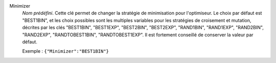 .. index::
    single: Minimizer
    pair: Minimizer ; BEST1BIN",
    pair: Minimizer ; BEST1EXP",
    pair: Minimizer ; RAND1EXP",
    pair: Minimizer ; RANDTOBEST1EXP
    pair: Minimizer ; BEST2EXP
    pair: Minimizer ; RAND2EXP
    pair: Minimizer ; RANDTOBEST1BIN
    pair: Minimizer ; BEST2BIN
    pair: Minimizer ; RAND2BIN
    pair: Minimizer ; RAND1BIN

Minimizer
  *Nom prédéfini*. Cette clé permet de changer la stratégie de minimisation
  pour l'optimiseur. Le choix par défaut est "BEST1BIN", et les choix possibles
  sont les multiples variables pour les stratégies de croisement et mutation,
  décrites par les clés
  "BEST1BIN",
  "BEST1EXP",
  "BEST2BIN",
  "BEST2EXP",
  "RAND1BIN",
  "RAND1EXP",
  "RAND2BIN",
  "RAND2EXP",
  "RANDTOBEST1BIN",
  "RANDTOBEST1EXP".
  Il est fortement conseillé de conserver la valeur par défaut.

  Exemple :
  ``{"Minimizer":"BEST1BIN"}``
